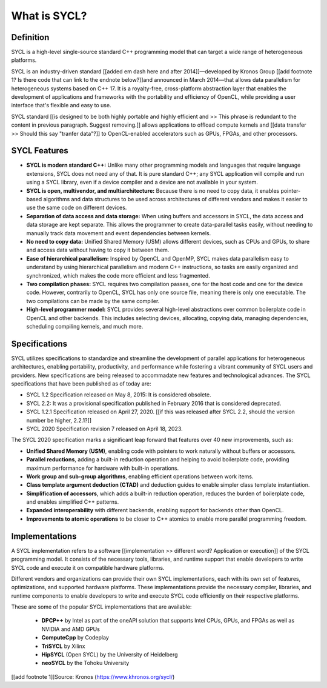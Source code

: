 What is SYCL?
============


Definition
-----------

SYCL is a high-level single-source standard C++ programming model that can 
target a wide range of heterogeneous platforms.

SYCL is an industry-driven standard [[added em dash here and after 2014]]—developed by Kronos Group [[add footnote 1? Is there code that can link to the endnote below?]]and 
announced in March 2014—that allows data parallelism for heterogeneous 
systems based on C++ 17. It is a royalty-free, cross-platform abstraction 
layer that enables the development of applications and frameworks with 
the portability and efficiency of OpenCL, while providing a user interface 
that's flexible and easy to use.

SYCL standard [[is designed to be both highly portable and highly efficient
and >> This phrase is redundant to the content in previous paragraph. Suggest removing.]] allows applications to offload compute kernels and [[data transfer >> Should this say "tranfer data"?]] to OpenCL-enabled accelerators such as GPUs, FPGAs, and other processors.

SYCL Features
--------------

- **SYCL is modern standard C++:** Unlike many other programming models and languages that require language extensions, SYCL does not need any of that. It is pure standard C++; any SYCL application will compile and run using a SYCL library, even if a device compiler and a device are not available in your system. 

- **SYCL is open, multivendor, and multiarchitecture:** Because there is no need to copy data, it enables pointer-based algorithms and data structures to be used across architectures of different vendors and makes it easier to use the same code on different devices. 

- **Separation of data access and data storage:** When using buffers and accessors in SYCL, the data access and data storage are kept separate. This allows the programmer to create data-parallel tasks easily, without needing to manually track data movement and event dependencies between kernels. 

- **No need to copy data:** Unified Shared Memory (USM) allows different devices, such as CPUs and GPUs, to share and access data without having to copy it between them. 

- **Ease of hierarchical parallelism:** Inspired by OpenCL and OpenMP, SYCL makes data parallelism easy to understand by using hierarchical parallelism and modern C++ instructions, so tasks are easily organized and synchronized, which makes the code more efficient and less fragmented. 

- **Two compilation phases:** SYCL requires two compilation passes, one for the host code and one for the device code. However, contrarily to OpenCL, SYCL has only one source file, meaning there is only one executable. The two compilations can be made by the same compiler. 

- **High-level programmer model:** SYCL provides several high-level abstractions over common boilerplate code in OpenCL and other backends. This includes selecting devices, allocating, copying data, managing dependencies, scheduling compiling kernels, and much more. 


Specifications
---------------

SYCL utilizes specifications to standardize and streamline the development of parallel 
applications for heterogeneous architectures, enabling portability, productivity, and 
performance while fostering a vibrant community of SYCL users and providers.  New 
specifications are being released to accommadate new features and technological advances.
The SYCL specifications that have been published as of today are:

- SYCL 1.2 Specification released on May 8, 2015: It is considered obsolete.
- SYCL 2.2: It was a provisional specification published in February 2016 that is considered deprecated.
- SYCL 1.2.1 Specification released on April 27, 2020. [[if this was released after SYCL 2.2, should the version number be higher, 2.2.1?]]
- SYCL 2020 Specification revision 7 released on April 18, 2023.

The SYCL 2020 specification marks a significant leap forward that features over 40 new improvements, such as:

- **Unified Shared Memory (USM)**, enabling code with pointers to work naturally without buffers or accessors.
- **Parallel reductions**, adding a built-in reduction operation and helping to avoid boilerplate code, providing maximum performance for hardware with built-in operations.
- **Work group and sub-group algorithms**, enabling efficient operations between work items.
- **Class template argument deduction (CTAD)** and deduction guides to enable simpler class template instantiation.
- **Simplification of accessors**, which adds a built-in reduction operation, reduces the burden of boilerplate code, and enables simplified C++ patterns.
- **Expanded interoperability** with different backends, enabling support for backends other than OpenCL.
- **Improvements to atomic operations** to be closer to C++ atomics to enable more parallel programming freedom.


Implementations
----------------

A SYCL implementation refers to a software [[implementation >> different word? Application or execution]] of the SYCL programming model. 
It consists of the necessary tools, libraries, and runtime support that enable developers
to write SYCL code and execute it on compatible hardware platforms.

Different vendors and organizations can provide their own SYCL implementations,
each with its own set of features, optimizations, and supported hardware platforms. 
These implementations provide the necessary compiler, libraries, and runtime 
components to enable developers to write and execute SYCL code efficiently on their 
respective platforms.

These are some of the popular SYCL implementations that are available:

   - **DPCP++** by Intel as part of the oneAPI solution that supports Intel CPUs, GPUs, and FPGAs as well as NVIDIA and AMD GPUs 
   - **ComputeCpp** by Codeplay
   - **TriSYCL** by Xilinx
   - **HipSYCL** (Open SYCL) by the University of Heidelberg
   - **neoSYCL** by the Tohoku University



[[add footnote 1]]Source: Kronos (https://www.khronos.org/sycl/)
